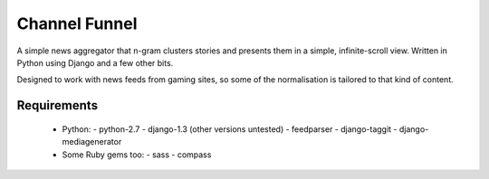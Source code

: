==============
Channel Funnel
==============

A simple news aggregator that n-gram clusters stories and presents them
in a simple, infinite-scroll view.  Written in Python using Django and
a few other bits.

Designed to work with news feeds from gaming sites, so some of the
normalisation is tailored to that kind of content.

Requirements
------------
    
  - Python:
    - python-2.7
    - django-1.3 (other versions untested)
    - feedparser
    - django-taggit
    - django-mediagenerator

  - Some Ruby gems too:
    - sass
    - compass
